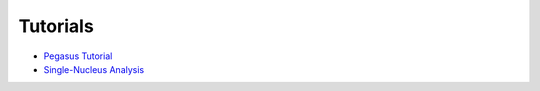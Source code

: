 Tutorials
---------

* `Pegasus Tutorial <_static/tutorials/pegasus_analysis.html>`_

* `Single-Nucleus Analysis <_static/tutorials/sn_analysis.html>`_